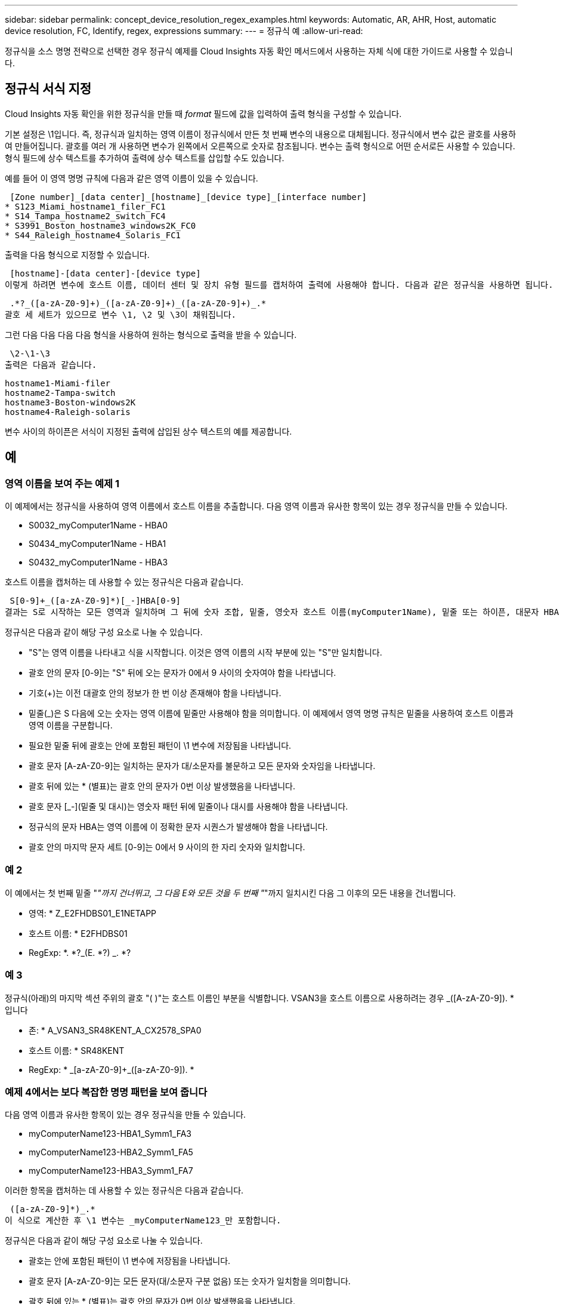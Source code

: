 ---
sidebar: sidebar 
permalink: concept_device_resolution_regex_examples.html 
keywords: Automatic, AR, AHR, Host, automatic device resolution, FC, Identify, regex, expressions 
summary:  
---
= 정규식 예
:allow-uri-read: 


[role="lead"]
정규식을 소스 명명 전략으로 선택한 경우 정규식 예제를 Cloud Insights 자동 확인 메서드에서 사용하는 자체 식에 대한 가이드로 사용할 수 있습니다.



== 정규식 서식 지정

Cloud Insights 자동 확인을 위한 정규식을 만들 때 _format_ 필드에 값을 입력하여 출력 형식을 구성할 수 있습니다.

기본 설정은 \1입니다. 즉, 정규식과 일치하는 영역 이름이 정규식에서 만든 첫 번째 변수의 내용으로 대체됩니다. 정규식에서 변수 값은 괄호를 사용하여 만들어집니다. 괄호를 여러 개 사용하면 변수가 왼쪽에서 오른쪽으로 숫자로 참조됩니다. 변수는 출력 형식으로 어떤 순서로든 사용할 수 있습니다. 형식 필드에 상수 텍스트를 추가하여 출력에 상수 텍스트를 삽입할 수도 있습니다.

예를 들어 이 영역 명명 규칙에 다음과 같은 영역 이름이 있을 수 있습니다.

 [Zone number]_[data center]_[hostname]_[device type]_[interface number]
* S123_Miami_hostname1_filer_FC1
* S14_Tampa_hostname2_switch_FC4
* S3991_Boston_hostname3_windows2K_FC0
* S44_Raleigh_hostname4_Solaris_FC1


출력을 다음 형식으로 지정할 수 있습니다.

 [hostname]-[data center]-[device type]
이렇게 하려면 변수에 호스트 이름, 데이터 센터 및 장치 유형 필드를 캡처하여 출력에 사용해야 합니다. 다음과 같은 정규식을 사용하면 됩니다.

 .*?_([a-zA-Z0-9]+)_([a-zA-Z0-9]+)_([a-zA-Z0-9]+)_.*
괄호 세 세트가 있으므로 변수 \1, \2 및 \3이 채워집니다.

그런 다음 다음 다음 다음 형식을 사용하여 원하는 형식으로 출력을 받을 수 있습니다.

 \2-\1-\3
출력은 다음과 같습니다.

....
hostname1-Miami-filer
hostname2-Tampa-switch
hostname3-Boston-windows2K
hostname4-Raleigh-solaris
....
변수 사이의 하이픈은 서식이 지정된 출력에 삽입된 상수 텍스트의 예를 제공합니다.



== 예



=== 영역 이름을 보여 주는 예제 1

이 예제에서는 정규식을 사용하여 영역 이름에서 호스트 이름을 추출합니다. 다음 영역 이름과 유사한 항목이 있는 경우 정규식을 만들 수 있습니다.

* S0032_myComputer1Name - HBA0
* S0434_myComputer1Name - HBA1
* S0432_myComputer1Name - HBA3


호스트 이름을 캡처하는 데 사용할 수 있는 정규식은 다음과 같습니다.

 S[0-9]+_([a-zA-Z0-9]*)[_-]HBA[0-9]
결과는 S로 시작하는 모든 영역과 일치하며 그 뒤에 숫자 조합, 밑줄, 영숫자 호스트 이름(myComputer1Name), 밑줄 또는 하이픈, 대문자 HBA 및 단일 숫자(0-9)가 옵니다. 호스트 이름만 *\1 * 변수에 저장됩니다.

정규식은 다음과 같이 해당 구성 요소로 나눌 수 있습니다.

* "S"는 영역 이름을 나타내고 식을 시작합니다. 이것은 영역 이름의 시작 부분에 있는 "S"만 일치합니다.
* 괄호 안의 문자 [0-9]는 "S" 뒤에 오는 문자가 0에서 9 사이의 숫자여야 함을 나타냅니다.
* 기호(+)는 이전 대괄호 안의 정보가 한 번 이상 존재해야 함을 나타냅니다.
* 밑줄(_)은 S 다음에 오는 숫자는 영역 이름에 밑줄만 사용해야 함을 의미합니다. 이 예제에서 영역 명명 규칙은 밑줄을 사용하여 호스트 이름과 영역 이름을 구분합니다.
* 필요한 밑줄 뒤에 괄호는 안에 포함된 패턴이 \1 변수에 저장됨을 나타냅니다.
* 괄호 문자 [A-zA-Z0-9]는 일치하는 문자가 대/소문자를 불문하고 모든 문자와 숫자임을 나타냅니다.
* 괄호 뒤에 있는 * (별표)는 괄호 안의 문자가 0번 이상 발생했음을 나타냅니다.
* 괄호 문자 [_-](밑줄 및 대시)는 영숫자 패턴 뒤에 밑줄이나 대시를 사용해야 함을 나타냅니다.
* 정규식의 문자 HBA는 영역 이름에 이 정확한 문자 시퀀스가 발생해야 함을 나타냅니다.
* 괄호 안의 마지막 문자 세트 [0-9]는 0에서 9 사이의 한 자리 숫자와 일치합니다.




=== 예 2

이 예에서는 첫 번째 밑줄 "_"까지 건너뛰고, 그 다음 E와 모든 것을 두 번째 "_"까지 일치시킨 다음 그 이후의 모든 내용을 건너뜁니다.

* 영역: * Z_E2FHDBS01_E1NETAPP

* 호스트 이름: * E2FHDBS01

* RegExp: *. *?_(E. *?) _. *?



=== 예 3

정규식(아래)의 마지막 섹션 주위의 괄호 "( )"는 호스트 이름인 부분을 식별합니다. VSAN3을 호스트 이름으로 사용하려는 경우 [A-zA-Z0-9]+_([A-zA-Z0-9]+). * 입니다

* 존: * A_VSAN3_SR48KENT_A_CX2578_SPA0

* 호스트 이름: * SR48KENT

* RegExp: * [a-zA-Z0-9]+_[a-zA-Z0-9]+_([a-zA-Z0-9]+). *



=== 예제 4에서는 보다 복잡한 명명 패턴을 보여 줍니다

다음 영역 이름과 유사한 항목이 있는 경우 정규식을 만들 수 있습니다.

* myComputerName123-HBA1_Symm1_FA3
* myComputerName123-HBA2_Symm1_FA5
* myComputerName123-HBA3_Symm1_FA7


이러한 항목을 캡처하는 데 사용할 수 있는 정규식은 다음과 같습니다.

 ([a-zA-Z0-9]*)_.*
이 식으로 계산한 후 \1 변수는 _myComputerName123_만 포함합니다.

정규식은 다음과 같이 해당 구성 요소로 나눌 수 있습니다.

* 괄호는 안에 포함된 패턴이 \1 변수에 저장됨을 나타냅니다.
* 괄호 문자 [A-zA-Z0-9]는 모든 문자(대/소문자 구분 없음) 또는 숫자가 일치함을 의미합니다.
* 괄호 뒤에 있는 * (별표)는 괄호 안의 문자가 0번 이상 발생했음을 나타냅니다.
* 정규식의 _ (밑줄) 문자는 영역 이름에 앞의 대괄호와 일치하는 영숫자 문자열 바로 뒤에 밑줄이 있어야 함을 의미합니다.
* 를 클릭합니다. (마침표)는 임의의 문자(와일드카드)와 일치합니다.
* 별표(*)는 이전 기간 와일드카드가 0번 이상 발생할 수 있음을 나타냅니다.
+
즉, 조합을 나타냅니다. * 모든 문자를 임의의 횟수만큼 나타냅니다.





=== 예제 5 패턴 없이 영역 이름을 표시합니다

다음 영역 이름과 유사한 항목이 있는 경우 정규식을 만들 수 있습니다.

* myComputerName_HBA1_Symm1_FA1
* myComputerName123_HBA1_Symm1_FA1


이러한 항목을 캡처하는 데 사용할 수 있는 정규식은 다음과 같습니다.

 (.*?)_.*
1 변수는 첫 번째 영역 이름 예제에서 _myComputerName_ 또는 _myComputerName123_(두 번째 영역 이름 예제의 경우)를 포함합니다. 따라서 이 정규식은 첫 번째 밑줄 이전의 모든 것과 일치합니다.

정규식은 다음과 같이 해당 구성 요소로 나눌 수 있습니다.

* 괄호는 안에 포함된 패턴이 \1 변수에 저장됨을 나타냅니다.
* 마침표 별표(. * )는 임의의 문자(횟수)와 일치합니다.
* 괄호 뒤에 있는 * (별표)는 괄호 안의 문자가 0번 이상 발생했음을 나타냅니다.
* ? Character는 greedy가 아닌 문자와 일치하는 항목을 만듭니다. 이렇게 하면 마지막 밑줄이 아니라 첫 번째 밑줄에서의 일치가 중지됩니다.
* 문자 _. * 는 발견된 첫 번째 밑줄과 그 뒤에 나오는 모든 문자와 일치합니다.




=== 예제 6 컴퓨터 이름을 패턴으로 표시합니다

다음 영역 이름과 유사한 항목이 있는 경우 정규식을 만들 수 있습니다.

* storage1_Switch1_myComputerName123A_A1_FC1
* storage2_Switch2_myComputerName123B_A2_FC2 를 참조하십시오
* storage3_Switch3_myComputerName123T_A3_FC3


이러한 항목을 캡처하는 데 사용할 수 있는 정규식은 다음과 같습니다.

 .*?_.*?_([a-zA-Z0-9]*[ABT])_.*
영역 명명 규칙에 더 많은 패턴이 있으므로 위의 식을 사용하여 A, A B 또는 A T로 끝나는 호스트 이름(예: myComputerName)의 모든 인스턴스(예: \1 변수에 해당 호스트 이름을 지정)와 일치시킬 수 있습니다.

정규식은 다음과 같이 해당 구성 요소로 나눌 수 있습니다.

* 마침표 별표(. * )는 임의의 문자(횟수)와 일치합니다.
* ? Character는 greedy가 아닌 문자와 일치하는 항목을 만듭니다. 이렇게 하면 마지막 밑줄이 아니라 첫 번째 밑줄에서의 일치가 중지됩니다.
* 밑줄 문자는 영역 이름의 첫 번째 밑줄과 일치합니다.
* 따라서 첫 번째. *?_ 조합은 첫 번째 영역 이름 예제에서 storage1_ 문자와 일치합니다.
* 두 번째. *?_ 조합은 첫 번째 과 같이 동작하지만 첫 번째 영역 이름 예제에서 Switch1_과 일치합니다.
* 괄호는 안에 포함된 패턴이 \1 변수에 저장됨을 나타냅니다.
* 괄호 문자 [A-zA-Z0-9]는 모든 문자(대/소문자 구분 없음) 또는 숫자가 일치함을 의미합니다.
* 괄호 뒤에 있는 * (별표)는 괄호 안의 문자가 0번 이상 발생했음을 나타냅니다.
* 정규식 [ABT]의 괄호 문자는 영역 이름의 단일 문자와 일치해야 하며 A, B 또는 T여야 합니다
* 괄호 뒤에 있는 _ (밑줄)은 [ABT] 문자 일치 뒤에 밑줄을 추가해야 함을 나타냅니다.
* 마침표 별표(. * )는 임의의 문자(횟수)와 일치합니다.


따라서 이 결과로 \1 변수에 다음과 같은 영숫자 문자열이 포함됩니다.

* 앞에 몇 개의 영숫자 문자와 두 개의 밑줄이 있습니다
* 뒤에 밑줄과 영숫자 문자를 차례로 사용했습니다.
* 세 번째 밑줄 앞에 A, B 또는 T의 마지막 문자가 있습니다.




=== 예 7

* Zone: * myComputerName123_HBA1_Symm1_FA1

* 호스트 이름: * myComputerName123

* RegExp: * ([a-zA-Z0-9] +) _. *



=== 예 8

이 예제에서는 First _ 앞에 있는 모든 항목을 찾습니다.

영역: MyComputerName_HBA1_Symm1_FA1

MyComputerName123_HBA1_Symm1_FA1

호스트 이름: MyComputerName

RegExp:(. *?) _. *



=== 예 9

이 예제에서는 1_ 이후의 모든 것과 두 번째 _ 까지의 모든 것을 찾습니다.

* 영역: * Z_MyComputerName_StorageName

* 호스트 이름: * MyComputerName

* RegExp: *. *?_(. *?) _. *?



=== 예 10

이 예제에서는 영역 예제에서 "MyComputerName123"을 추출합니다.

* 존: * storage1_Switch1_MyComputerName123A_A1_FC1

storage2_Switch2_MyComputerName123B_A2_FC2 를 참조하십시오

storage3_Switch3_MyComputerName123T_A3_FC3

* 호스트 이름: * MyComputerName123

* RegExp: *. *?. *?_([a-zA-Z0-9]+) * [ABT]_. *



=== 예 11

* 존: * storage1_Switch1_MyComputerName123A_A1_FC1

* 호스트 이름: * MyComputerName123A

* RegExp: *. *?. *?_([a-zA-Z0-9]+) _. *? _



=== 예 12

^(circumflex 또는 caret) * 대괄호 안에 * * 는 식을 부정합니다. 예를 들어 [^FF]는 대문자 또는 소문자 F를 제외한 모든 것을 의미하고 [^a-z]는 소문자 a ~ z를 제외한 모든 것을 의미합니다. 위의 경우 _ 을 제외한 모든 내용을 의미합니다. format 문은 출력 호스트 이름에 "-"를 추가합니다.

* 존: * MHS_apps44_d_a_10a0_0429

* 호스트 이름: * MHS-apps44-d

* RegExp: * ([^_]+) _ ([AB]). * Cloud Insights의 형식:\1-\2 ([^_]+) _ ([^_]+)_([^_]+). * Cloud Insights의 형식:\1-\2-\3



=== 예 13

이 예제에서 저장소 별칭은 "\"로 구분되며 표현식은 "\\"를 사용하여 문자열에 실제로 "\"가 사용되고 있으며 해당 별칭이 표현식 자체의 일부가 아닌 것을 정의해야 합니다.

* 스토리지 별칭: *\Hosts\EDOC01C1\EDOC01N1

* 호스트 이름: * E2801N1

* RegExp: * \\. *?\. *?\\(. *?)



=== 예 14

이 예에서는 영역 예에서 "PD-RV-W-AD-2"를 추출합니다.

* 존: * PD_D-PD-RV-W-AD-2_01

* 호스트 이름: * PD-RV-W-AD-2

* RegExp: * [^-]+-(. *-\d+). *



=== 예 15

이 경우 형식 설정은 호스트 이름에 "US-BV-"를 추가합니다.

* 영역: * SRV_USBVM11_F1

* 호스트 이름: * US-BV-M11

* RegExp: * SRV_USBV([A-Za-Z0-9]+)_F[12]

* 형식: * US-BV-\1

